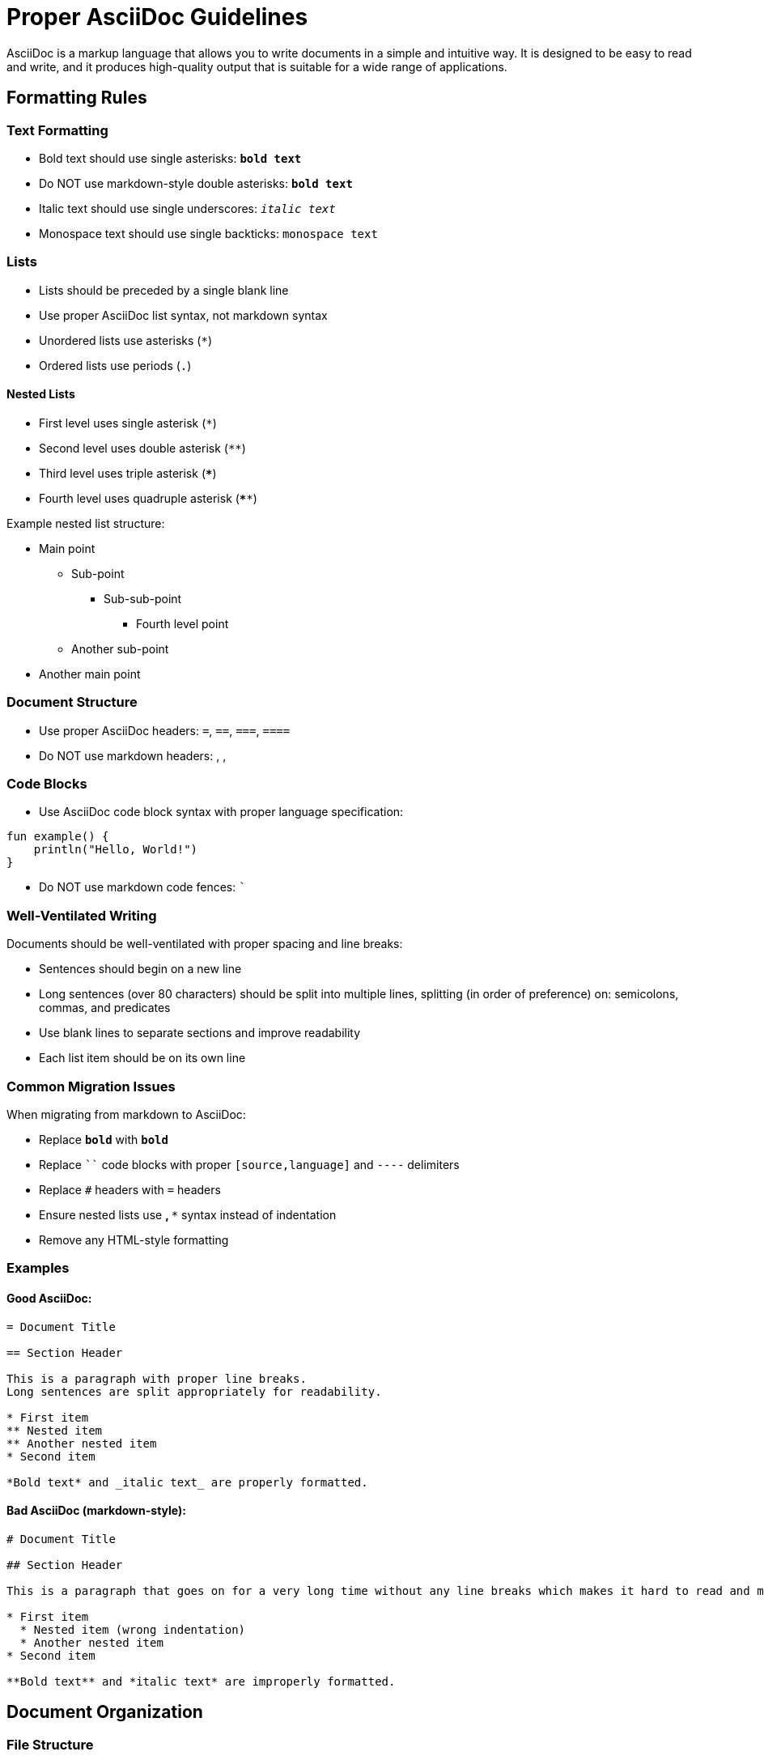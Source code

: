 = Proper AsciiDoc Guidelines

AsciiDoc is a markup language that allows you to write documents in a simple and intuitive way.
It is designed to be easy to read and write,
and it produces high-quality output that is suitable for a wide range of applications.

== Formatting Rules

=== Text Formatting

* Bold text should use single asterisks: `*bold text*`
* Do NOT use markdown-style double asterisks: `**bold text**`
* Italic text should use single underscores: `_italic text_`
* Monospace text should use single backticks: `+monospace text+`

=== Lists

* Lists should be preceded by a single blank line
* Use proper AsciiDoc list syntax, not markdown syntax
* Unordered lists use asterisks (`*`)
* Ordered lists use periods (`.`)

==== Nested Lists

* First level uses single asterisk (`*`)
* Second level uses double asterisk (`**`)
* Third level uses triple asterisk (`***`)
* Fourth level uses quadruple asterisk (`****`)

Example nested list structure:

* Main point
** Sub-point
*** Sub-sub-point
**** Fourth level point
** Another sub-point
* Another main point

=== Document Structure

* Use proper AsciiDoc headers: `=`, `==`, `===`, `====`
* Do NOT use markdown headers: `#`, `##`, `###`

=== Code Blocks

* Use AsciiDoc code block syntax with proper language specification:

[source,kotlin]
----
fun example() {
    println("Hello, World!")
}
----

* Do NOT use markdown code fences: ```

=== Well-Ventilated Writing

Documents should be well-ventilated with proper spacing and line breaks:

* Sentences should begin on a new line
* Long sentences (over 80 characters) should be split into multiple lines,
  splitting (in order of preference) on: semicolons, commas, and predicates
* Use blank lines to separate sections and improve readability
* Each list item should be on its own line

=== Common Migration Issues

When migrating from markdown to AsciiDoc:

* Replace `**bold**` with `*bold*`
* Replace ```` code blocks with proper `[source,language]` and `----` delimiters
* Replace `#` headers with `=` headers
* Ensure nested lists use `**`, `***` syntax instead of indentation
* Remove any HTML-style formatting

=== Examples

==== Good AsciiDoc:

```
= Document Title

== Section Header

This is a paragraph with proper line breaks.
Long sentences are split appropriately for readability.

* First item
** Nested item
** Another nested item
* Second item

*Bold text* and _italic text_ are properly formatted.
```

==== Bad AsciiDoc (markdown-style):

```
# Document Title

## Section Header

This is a paragraph that goes on for a very long time without any line breaks which makes it hard to read and maintain.

* First item
  * Nested item (wrong indentation)
  * Another nested item
* Second item

**Bold text** and *italic text* are improperly formatted.
```

== Document Organization

=== File Structure

* Use descriptive filenames with proper extensions: `.adoc`
* Follow consistent naming conventions: `phase3.6.2-feature-name.adoc`
* Place related documents in appropriate directories (`changelog`, `evaluation`, etc.)

=== Document Metadata

* Always include a clear document title using `= Title`
* Add overview sections for context and scope
* Include status information when relevant
* Provide creation/modification dates for tracking

=== Cross-References

* Use proper AsciiDoc cross-reference syntax
* Link to related documents using relative paths
* Maintain consistent link formats throughout project documentation

== Best Practices

=== Content Organization

* Start with an overview or executive summary
* Use logical section hierarchy with proper headers
* Group related information under appropriate sections
* End with conclusions or next steps when applicable

=== Writing Style

* Write in active voice when possible
* Use consistent terminology throughout documents
* Define acronyms and technical terms on first use
* Keep paragraphs focused on single topics

=== Technical Documentation

* Include code examples using proper syntax highlighting
* Provide context for technical decisions and implementations
* Document both successful outcomes and lessons learned
* Reference external resources and specifications appropriately

=== Review and Maintenance

* Ensure all cross-references remain valid
* Update status information as work progresses
* Remove outdated information promptly
* Maintain consistency with project-wide documentation standards
